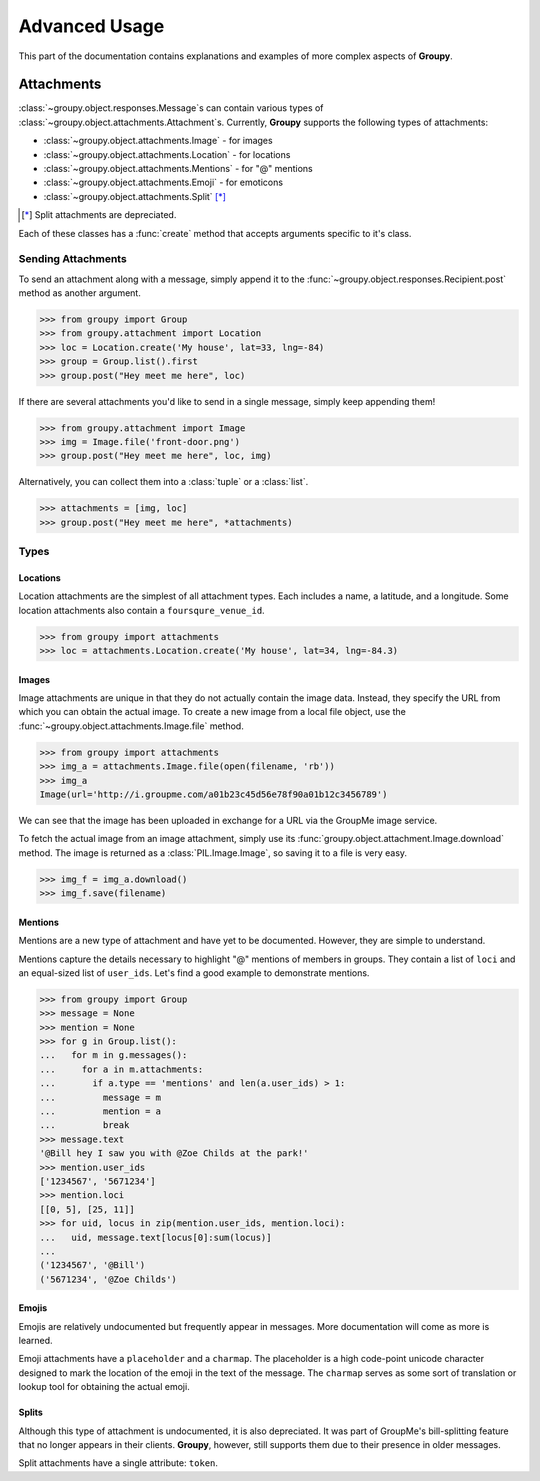 ==============
Advanced Usage
==============

This part of the documentation contains explanations and examples of more
complex aspects of **Groupy**.

Attachments
===========

:class:`~groupy.object.responses.Message`\ s can contain various types of
:class:`~groupy.object.attachments.Attachment`\ s. Currently, **Groupy**
supports the following types of attachments:

- :class:`~groupy.object.attachments.Image` - for images
- :class:`~groupy.object.attachments.Location` - for locations
- :class:`~groupy.object.attachments.Mentions` - for "@" mentions
- :class:`~groupy.object.attachments.Emoji` - for emoticons
- :class:`~groupy.object.attachments.Split` [*]_

.. [*] Split attachments are depreciated.

Each of these classes has a :func:`create` method that accepts arguments
specific to it's class.

Sending Attachments
-------------------

To send an attachment along with a message, simply append it to the
:func:`~groupy.object.responses.Recipient.post` method as another argument.

.. code-block:: python

	>>> from groupy import Group
	>>> from groupy.attachment import Location
	>>> loc = Location.create('My house', lat=33, lng=-84)
	>>> group = Group.list().first
	>>> group.post("Hey meet me here", loc)

If there are several attachments you'd like to send in a single message, simply
keep appending them!

.. code-block:: python

	>>> from groupy.attachment import Image
	>>> img = Image.file('front-door.png')
	>>> group.post("Hey meet me here", loc, img)

Alternatively, you can collect them into a :class:`tuple` or a :class:`list`.

.. code-block:: python

	>>> attachments = [img, loc]
	>>> group.post("Hey meet me here", *attachments)

Types
-----

Locations
^^^^^^^^^

Location attachments are the simplest of all attachment types. Each includes
a name, a latitude, and a longitude. Some location attachments also contain a
``foursqure_venue_id``.

.. code-block:: python

	>>> from groupy import attachments
	>>> loc = attachments.Location.create('My house', lat=34, lng=-84.3)


Images
^^^^^^

Image attachments are unique in that they do not actually contain the image
data. Instead, they specify the URL from which you can obtain the actual image.
To create a new image from a local file object, use the
:func:`~groupy.object.attachments.Image.file` method.

.. code-block:: python

	>>> from groupy import attachments
	>>> img_a = attachments.Image.file(open(filename, 'rb'))
	>>> img_a
	Image(url='http://i.groupme.com/a01b23c45d56e78f90a01b12c3456789')

We can see that the image has been uploaded in exchange for a URL via the
GroupMe image service.

To fetch the actual image from an image attachment, simply use its
:func:`groupy.object.attachment.Image.download` method. The image is returned as
a :class:`PIL.Image.Image`, so saving it to a file is very easy.

.. code-block:: python

	>>> img_f = img_a.download()
	>>> img_f.save(filename)


Mentions
^^^^^^^^

Mentions are a new type of attachment and have yet to be documented. However,
they are simple to understand.

Mentions capture the details necessary to highlight "@" mentions of members in
groups. They contain a list of ``loci`` and an equal-sized list of ``user_ids``.
Let's find a good example to demonstrate mentions.

.. code-block:: python

	>>> from groupy import Group
	>>> message = None
	>>> mention = None
	>>> for g in Group.list():
	...   for m in g.messages():
	...     for a in m.attachments:
	...       if a.type == 'mentions' and len(a.user_ids) > 1:
	...         message = m
	...         mention = a
	...         break
	>>> message.text
	'@Bill hey I saw you with @Zoe Childs at the park!'
	>>> mention.user_ids
	['1234567', '5671234']
	>>> mention.loci
	[[0, 5], [25, 11]]
	>>> for uid, locus in zip(mention.user_ids, mention.loci):
	...   uid, message.text[locus[0]:sum(locus)]
	...
	('1234567', '@Bill')
	('5671234', '@Zoe Childs')
	

Emojis
^^^^^^

Emojis are relatively undocumented but frequently appear in messages. More
documentation will come as more is learned.

Emoji attachments have a ``placeholder`` and a ``charmap``. The placeholder is
a high code-point unicode character designed to mark the location of the emoji
in the text of the message. The ``charmap`` serves as some sort of translation
or lookup tool for obtaining the actual emoji.

Splits
^^^^^^

Although this type of attachment is undocumented, it is also depreciated. It was
part of GroupMe's bill-splitting feature that no longer appears in their
clients. **Groupy**, however, still supports them due to their presence in older
messages.

Split attachments have a single attribute: ``token``.

